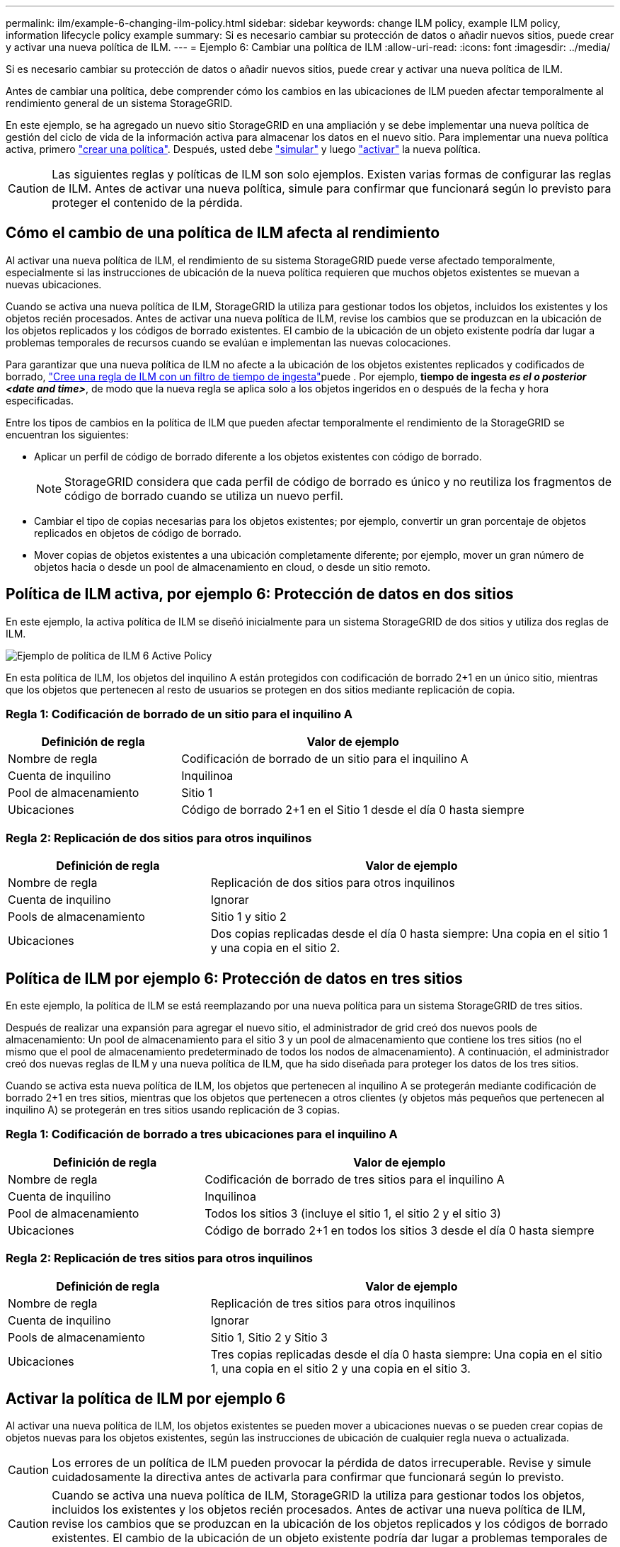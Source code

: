---
permalink: ilm/example-6-changing-ilm-policy.html 
sidebar: sidebar 
keywords: change ILM policy, example ILM policy, information lifecycle policy example 
summary: Si es necesario cambiar su protección de datos o añadir nuevos sitios, puede crear y activar una nueva política de ILM. 
---
= Ejemplo 6: Cambiar una política de ILM
:allow-uri-read: 
:icons: font
:imagesdir: ../media/


[role="lead"]
Si es necesario cambiar su protección de datos o añadir nuevos sitios, puede crear y activar una nueva política de ILM.

Antes de cambiar una política, debe comprender cómo los cambios en las ubicaciones de ILM pueden afectar temporalmente al rendimiento general de un sistema StorageGRID.

En este ejemplo, se ha agregado un nuevo sitio StorageGRID en una ampliación y se debe implementar una nueva política de gestión del ciclo de vida de la información activa para almacenar los datos en el nuevo sitio. Para implementar una nueva política activa, primero link:creating-ilm-policy.html["crear una política"]. Después, usted debe link:../ilm/creating-ilm-policy.html#simulate-ilm-policy["simular"] y luego link:../ilm/creating-ilm-policy.html#activate-ilm-policy["activar"] la nueva política.


CAUTION: Las siguientes reglas y políticas de ILM son solo ejemplos. Existen varias formas de configurar las reglas de ILM. Antes de activar una nueva política, simule para confirmar que funcionará según lo previsto para proteger el contenido de la pérdida.



== Cómo el cambio de una política de ILM afecta al rendimiento

Al activar una nueva política de ILM, el rendimiento de su sistema StorageGRID puede verse afectado temporalmente, especialmente si las instrucciones de ubicación de la nueva política requieren que muchos objetos existentes se muevan a nuevas ubicaciones.

Cuando se activa una nueva política de ILM, StorageGRID la utiliza para gestionar todos los objetos, incluidos los existentes y los objetos recién procesados. Antes de activar una nueva política de ILM, revise los cambios que se produzcan en la ubicación de los objetos replicados y los códigos de borrado existentes. El cambio de la ubicación de un objeto existente podría dar lugar a problemas temporales de recursos cuando se evalúan e implementan las nuevas colocaciones.

Para garantizar que una nueva política de ILM no afecte a la ubicación de los objetos existentes replicados y codificados de borrado, link:create-ilm-rule-enter-details.html#use-advanced-filters-in-ilm-rules["Cree una regla de ILM con un filtro de tiempo de ingesta"]puede . Por ejemplo, *tiempo de ingesta _es el o posterior_ _<date and time>_*, de modo que la nueva regla se aplica solo a los objetos ingeridos en o después de la fecha y hora especificadas.

Entre los tipos de cambios en la política de ILM que pueden afectar temporalmente el rendimiento de la StorageGRID se encuentran los siguientes:

* Aplicar un perfil de código de borrado diferente a los objetos existentes con código de borrado.
+

NOTE: StorageGRID considera que cada perfil de código de borrado es único y no reutiliza los fragmentos de código de borrado cuando se utiliza un nuevo perfil.

* Cambiar el tipo de copias necesarias para los objetos existentes; por ejemplo, convertir un gran porcentaje de objetos replicados en objetos de código de borrado.
* Mover copias de objetos existentes a una ubicación completamente diferente; por ejemplo, mover un gran número de objetos hacia o desde un pool de almacenamiento en cloud, o desde un sitio remoto.




== Política de ILM activa, por ejemplo 6: Protección de datos en dos sitios

En este ejemplo, la activa política de ILM se diseñó inicialmente para un sistema StorageGRID de dos sitios y utiliza dos reglas de ILM.

image::../media/policy_6_active_policy.png[Ejemplo de política de ILM 6 Active Policy]

En esta política de ILM, los objetos del inquilino A están protegidos con codificación de borrado 2+1 en un único sitio, mientras que los objetos que pertenecen al resto de usuarios se protegen en dos sitios mediante replicación de copia.



=== Regla 1: Codificación de borrado de un sitio para el inquilino A

[cols="1a,2a"]
|===
| Definición de regla | Valor de ejemplo 


 a| 
Nombre de regla
 a| 
Codificación de borrado de un sitio para el inquilino A



 a| 
Cuenta de inquilino
 a| 
Inquilinoa



 a| 
Pool de almacenamiento
 a| 
Sitio 1



 a| 
Ubicaciones
 a| 
Código de borrado 2+1 en el Sitio 1 desde el día 0 hasta siempre

|===


=== Regla 2: Replicación de dos sitios para otros inquilinos

[cols="1a,2a"]
|===
| Definición de regla | Valor de ejemplo 


 a| 
Nombre de regla
 a| 
Replicación de dos sitios para otros inquilinos



 a| 
Cuenta de inquilino
 a| 
Ignorar



 a| 
Pools de almacenamiento
 a| 
Sitio 1 y sitio 2



 a| 
Ubicaciones
 a| 
Dos copias replicadas desde el día 0 hasta siempre: Una copia en el sitio 1 y una copia en el sitio 2.

|===


== Política de ILM por ejemplo 6: Protección de datos en tres sitios

En este ejemplo, la política de ILM se está reemplazando por una nueva política para un sistema StorageGRID de tres sitios.

Después de realizar una expansión para agregar el nuevo sitio, el administrador de grid creó dos nuevos pools de almacenamiento: Un pool de almacenamiento para el sitio 3 y un pool de almacenamiento que contiene los tres sitios (no el mismo que el pool de almacenamiento predeterminado de todos los nodos de almacenamiento). A continuación, el administrador creó dos nuevas reglas de ILM y una nueva política de ILM, que ha sido diseñada para proteger los datos de los tres sitios.

Cuando se activa esta nueva política de ILM, los objetos que pertenecen al inquilino A se protegerán mediante codificación de borrado 2+1 en tres sitios, mientras que los objetos que pertenecen a otros clientes (y objetos más pequeños que pertenecen al inquilino A) se protegerán en tres sitios usando replicación de 3 copias.



=== Regla 1: Codificación de borrado a tres ubicaciones para el inquilino A

[cols="1a,2a"]
|===
| Definición de regla | Valor de ejemplo 


 a| 
Nombre de regla
 a| 
Codificación de borrado de tres sitios para el inquilino A



 a| 
Cuenta de inquilino
 a| 
Inquilinoa



 a| 
Pool de almacenamiento
 a| 
Todos los sitios 3 (incluye el sitio 1, el sitio 2 y el sitio 3)



 a| 
Ubicaciones
 a| 
Código de borrado 2+1 en todos los sitios 3 desde el día 0 hasta siempre

|===


=== Regla 2: Replicación de tres sitios para otros inquilinos

[cols="1a,2a"]
|===
| Definición de regla | Valor de ejemplo 


 a| 
Nombre de regla
 a| 
Replicación de tres sitios para otros inquilinos



 a| 
Cuenta de inquilino
 a| 
Ignorar



 a| 
Pools de almacenamiento
 a| 
Sitio 1, Sitio 2 y Sitio 3



 a| 
Ubicaciones
 a| 
Tres copias replicadas desde el día 0 hasta siempre: Una copia en el sitio 1, una copia en el sitio 2 y una copia en el sitio 3.

|===


== Activar la política de ILM por ejemplo 6

Al activar una nueva política de ILM, los objetos existentes se pueden mover a ubicaciones nuevas o se pueden crear copias de objetos nuevas para los objetos existentes, según las instrucciones de ubicación de cualquier regla nueva o actualizada.


CAUTION: Los errores de un política de ILM pueden provocar la pérdida de datos irrecuperable. Revise y simule cuidadosamente la directiva antes de activarla para confirmar que funcionará según lo previsto.


CAUTION: Cuando se activa una nueva política de ILM, StorageGRID la utiliza para gestionar todos los objetos, incluidos los existentes y los objetos recién procesados. Antes de activar una nueva política de ILM, revise los cambios que se produzcan en la ubicación de los objetos replicados y los códigos de borrado existentes. El cambio de la ubicación de un objeto existente podría dar lugar a problemas temporales de recursos cuando se evalúan e implementan las nuevas colocaciones.



=== Lo que ocurre al cambiar las instrucciones de codificación de borrado

En la política de ILM actualmente activa en este ejemplo, los objetos que pertenecen al inquilino A se protegen con el código de borrado 2+1 en el sitio 1. En la nueva política de ILM, los objetos pertenecientes al inquilino A se protegerán con el código de borrado 2+1 en los sitios 1, 2 y 3.

Cuando se activa la nueva política de ILM, se producen las siguientes operaciones de ILM:

* Los objetos nuevos procesados por el inquilino A se dividen en dos fragmentos de datos y se añade un fragmento de paridad. Entonces, cada uno de los tres fragmentos se almacena en un sitio diferente.
* Los objetos existentes que pertenecen al inquilino A se reevalúan durante el proceso de análisis de ILM en curso. Dado que las instrucciones de colocación de ILM usan un nuevo perfil de código de borrado, se crean y distribuyen fragmentos con código de borrado totalmente nuevos en los tres sitios.
+

NOTE: Los fragmentos 2+1 existentes en el Sitio 1 no se reutilizan. StorageGRID considera que cada perfil de código de borrado es único y no reutiliza los fragmentos de código de borrado cuando se utiliza un nuevo perfil.





=== Qué ocurre cuando cambian las instrucciones de replicación

En la política de ILM actualmente activa en este ejemplo, los objetos que pertenecen a otros inquilinos se protegen usando dos copias replicadas en los pools de almacenamiento de los sitios 1 y 2. En la nueva política de ILM, los objetos que pertenezcan a otros clientes se protegerán usando tres copias replicadas en pools de almacenamiento de los sitios 1, 2 y 3.

Cuando se activa la nueva política de ILM, se producen las siguientes operaciones de ILM:

* Cuando cualquier inquilino que no sea el inquilino A procesa un objeto nuevo, StorageGRID crea tres copias y guarda una copia en cada sitio.
* Los objetos existentes que pertenecen a estos otros inquilinos se reevalúan durante el proceso de análisis de ILM en curso. Como las copias de objetos existentes en el Sitio 1 y el Sitio 2 siguen satisfaciendo los requisitos de replicación de la nueva regla de ILM, StorageGRID solo tiene que crear una nueva copia del objeto para el sitio 3.




=== Impacto en el rendimiento de la activación de esta política

Cuando se activa la política de ILM en este ejemplo, el rendimiento general de este sistema StorageGRID se verá afectado temporalmente. Se necesitarán niveles superiores a los normales de recursos de grid para crear nuevos fragmentos con código de borrado para los objetos existentes del inquilino A y nuevas copias replicadas en el sitio 3 para los objetos existentes de otros inquilinos.

Como resultado del cambio en la política de ILM, es posible que las solicitudes de lectura y escritura del cliente experimenten temporalmente más latencias normales. Las latencias volverán a los niveles normales una vez que se implementen por completo las instrucciones de colocación en el grid.

Para evitar problemas de recursos al activar una nueva política de ILM, puede utilizar el filtro avanzado de tiempo de procesamiento en cualquier regla que pueda cambiar la ubicación de un gran número de objetos existentes. Establezca el tiempo de procesamiento en mayor o igual que el tiempo aproximado en el que la nueva política entrará en vigor para garantizar que los objetos existentes no se muevan innecesariamente.


NOTE: Si necesita ralentizar o aumentar la velocidad a la que se procesan los objetos después de un cambio de la política de ILM, póngase en contacto con el soporte técnico.
